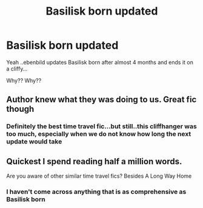 #+TITLE: Basilisk born updated

* Basilisk born updated
:PROPERTIES:
:Author: anontarg
:Score: 17
:DateUnix: 1594968425.0
:DateShort: 2020-Jul-17
:FlairText: Misc
:END:
Yeah ..ebenbild updates Basilisk born after almost 4 months and ends it on a cliffy...

Why?? Why??


** Author knew what they was doing to us. Great fic though
:PROPERTIES:
:Score: 3
:DateUnix: 1594984172.0
:DateShort: 2020-Jul-17
:END:

*** Definitely the best time travel fic...but still..this cliffhanger was too much, especially when we do not know how long the next update would take
:PROPERTIES:
:Author: anontarg
:Score: 5
:DateUnix: 1594993163.0
:DateShort: 2020-Jul-17
:END:


** Quickest I spend reading half a million words.

Are you aware of other similar time travel fics? Besides A Long Way Home
:PROPERTIES:
:Author: Wombarly
:Score: 1
:DateUnix: 1595170648.0
:DateShort: 2020-Jul-19
:END:

*** I haven't come across anything that is as comprehensive as Basilisk born
:PROPERTIES:
:Author: anontarg
:Score: 1
:DateUnix: 1595170729.0
:DateShort: 2020-Jul-19
:END:
